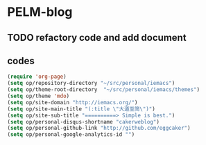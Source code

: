 * PELM-blog

** TODO refactory code and add document
** codes
#+BEGIN_SRC emacs-lisp
(require 'org-page)
(setq op/repository-directory "~/src/personal/iemacs")
(setq op/theme-root-directory  "~/src/personal/iemacs/themes")
(setq op/theme 'mdo)
(setq op/site-domain "http://iemacs.org/")
(setq op/site-main-title "(:title \"大道至简\")")
(setq op/site-sub-title "==========> Simple is best.")
(setq op/personal-disqus-shortname "cakerweblog")
(setq op/personal-github-link "http://github.com/eggcaker")
(setq op/personal-google-analytics-id "")

#+END_SRC
